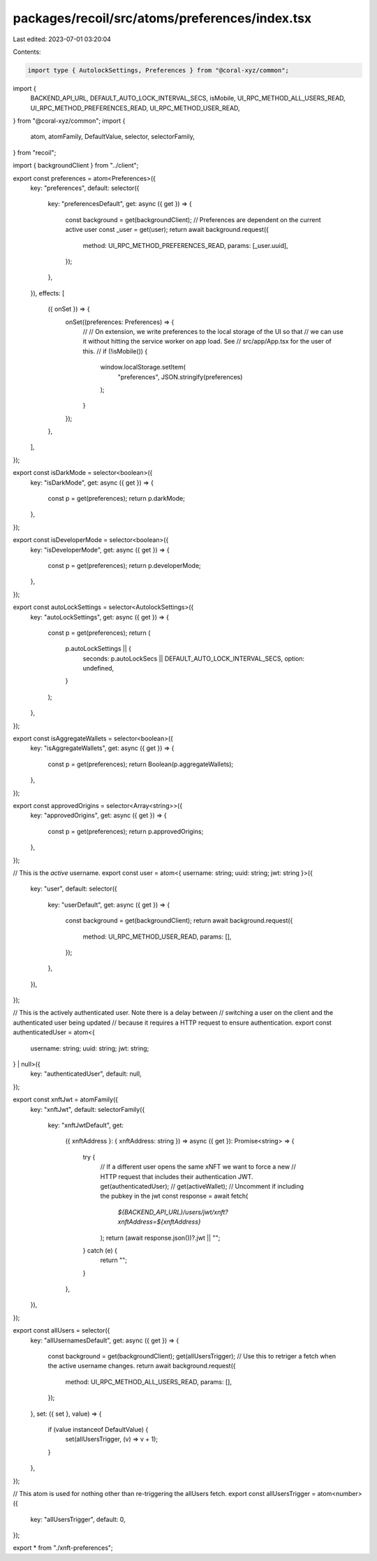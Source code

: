 packages/recoil/src/atoms/preferences/index.tsx
===============================================

Last edited: 2023-07-01 03:20:04

Contents:

.. code-block:: tsx

    import type { AutolockSettings, Preferences } from "@coral-xyz/common";
import {
  BACKEND_API_URL,
  DEFAULT_AUTO_LOCK_INTERVAL_SECS,
  isMobile,
  UI_RPC_METHOD_ALL_USERS_READ,
  UI_RPC_METHOD_PREFERENCES_READ,
  UI_RPC_METHOD_USER_READ,
} from "@coral-xyz/common";
import {
  atom,
  atomFamily,
  DefaultValue,
  selector,
  selectorFamily,
} from "recoil";

import { backgroundClient } from "../client";

export const preferences = atom<Preferences>({
  key: "preferences",
  default: selector({
    key: "preferencesDefault",
    get: async ({ get }) => {
      const background = get(backgroundClient);
      // Preferences are dependent on the current active user
      const _user = get(user);
      return await background.request({
        method: UI_RPC_METHOD_PREFERENCES_READ,
        params: [_user.uuid],
      });
    },
  }),
  effects: [
    ({ onSet }) => {
      onSet((preferences: Preferences) => {
        //
        // On extension, we write preferences to the local storage of the UI so that
        // we can use it without hitting the service worker on app load. See
        // src/app/App.tsx for the user of this.
        //
        if (!isMobile()) {
          window.localStorage.setItem(
            "preferences",
            JSON.stringify(preferences)
          );
        }
      });
    },
  ],
});

export const isDarkMode = selector<boolean>({
  key: "isDarkMode",
  get: async ({ get }) => {
    const p = get(preferences);
    return p.darkMode;
  },
});

export const isDeveloperMode = selector<boolean>({
  key: "isDeveloperMode",
  get: async ({ get }) => {
    const p = get(preferences);
    return p.developerMode;
  },
});

export const autoLockSettings = selector<AutolockSettings>({
  key: "autoLockSettings",
  get: async ({ get }) => {
    const p = get(preferences);
    return (
      p.autoLockSettings || {
        seconds: p.autoLockSecs || DEFAULT_AUTO_LOCK_INTERVAL_SECS,
        option: undefined,
      }
    );
  },
});

export const isAggregateWallets = selector<boolean>({
  key: "isAggregateWallets",
  get: async ({ get }) => {
    const p = get(preferences);
    return Boolean(p.aggregateWallets);
  },
});

export const approvedOrigins = selector<Array<string>>({
  key: "approvedOrigins",
  get: async ({ get }) => {
    const p = get(preferences);
    return p.approvedOrigins;
  },
});

// This is the *active* username.
export const user = atom<{ username: string; uuid: string; jwt: string }>({
  key: "user",
  default: selector({
    key: "userDefault",
    get: async ({ get }) => {
      const background = get(backgroundClient);
      return await background.request({
        method: UI_RPC_METHOD_USER_READ,
        params: [],
      });
    },
  }),
});

// This is the actively authenticated user. Note there is a delay between
// switching a user on the client and the authenticated user being updated
// because it requires a HTTP request to ensure authentication.
export const authenticatedUser = atom<{
  username: string;
  uuid: string;
  jwt: string;
} | null>({
  key: "authenticatedUser",
  default: null,
});

export const xnftJwt = atomFamily({
  key: "xnftJwt",
  default: selectorFamily({
    key: "xnftJwtDefault",
    get:
      ({ xnftAddress }: { xnftAddress: string }) =>
      async ({ get }): Promise<string> => {
        try {
          // If a different user opens the same xNFT we want to force a new
          // HTTP request that includes their authentication JWT.
          get(authenticatedUser);
          // get(activeWallet); // Uncomment if including the pubkey in the jwt
          const response = await fetch(
            `${BACKEND_API_URL}/users/jwt/xnft?xnftAddress=${xnftAddress}`
          );
          return (await response.json())?.jwt || "";
        } catch (e) {
          return "";
        }
      },
  }),
});

export const allUsers = selector({
  key: "allUsernamesDefault",
  get: async ({ get }) => {
    const background = get(backgroundClient);
    get(allUsersTrigger); // Use this to retriger a fetch when the active username changes.
    return await background.request({
      method: UI_RPC_METHOD_ALL_USERS_READ,
      params: [],
    });
  },
  set: ({ set }, value) => {
    if (value instanceof DefaultValue) {
      set(allUsersTrigger, (v) => v + 1);
    }
  },
});

// This atom is used for nothing other than re-triggering the allUsers fetch.
export const allUsersTrigger = atom<number>({
  key: "allUsersTrigger",
  default: 0,
});

export * from "./xnft-preferences";


